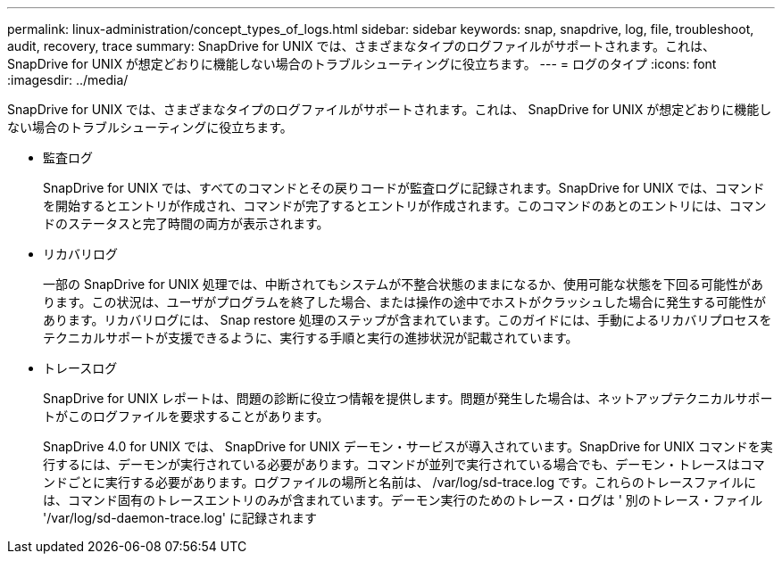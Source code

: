 ---
permalink: linux-administration/concept_types_of_logs.html 
sidebar: sidebar 
keywords: snap, snapdrive, log, file, troubleshoot, audit, recovery, trace 
summary: SnapDrive for UNIX では、さまざまなタイプのログファイルがサポートされます。これは、 SnapDrive for UNIX が想定どおりに機能しない場合のトラブルシューティングに役立ちます。 
---
= ログのタイプ
:icons: font
:imagesdir: ../media/


[role="lead"]
SnapDrive for UNIX では、さまざまなタイプのログファイルがサポートされます。これは、 SnapDrive for UNIX が想定どおりに機能しない場合のトラブルシューティングに役立ちます。

* 監査ログ
+
SnapDrive for UNIX では、すべてのコマンドとその戻りコードが監査ログに記録されます。SnapDrive for UNIX では、コマンドを開始するとエントリが作成され、コマンドが完了するとエントリが作成されます。このコマンドのあとのエントリには、コマンドのステータスと完了時間の両方が表示されます。

* リカバリログ
+
一部の SnapDrive for UNIX 処理では、中断されてもシステムが不整合状態のままになるか、使用可能な状態を下回る可能性があります。この状況は、ユーザがプログラムを終了した場合、または操作の途中でホストがクラッシュした場合に発生する可能性があります。リカバリログには、 Snap restore 処理のステップが含まれています。このガイドには、手動によるリカバリプロセスをテクニカルサポートが支援できるように、実行する手順と実行の進捗状況が記載されています。

* トレースログ
+
SnapDrive for UNIX レポートは、問題の診断に役立つ情報を提供します。問題が発生した場合は、ネットアップテクニカルサポートがこのログファイルを要求することがあります。

+
SnapDrive 4.0 for UNIX では、 SnapDrive for UNIX デーモン・サービスが導入されています。SnapDrive for UNIX コマンドを実行するには、デーモンが実行されている必要があります。コマンドが並列で実行されている場合でも、デーモン・トレースはコマンドごとに実行する必要があります。ログファイルの場所と名前は、 /var/log/sd-trace.log です。これらのトレースファイルには、コマンド固有のトレースエントリのみが含まれています。デーモン実行のためのトレース・ログは ' 別のトレース・ファイル '/var/log/sd-daemon-trace.log' に記録されます


